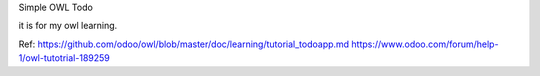 Simple OWL Todo

it is for my owl learning.

Ref:
https://github.com/odoo/owl/blob/master/doc/learning/tutorial_todoapp.md
https://www.odoo.com/forum/help-1/owl-tutotrial-189259

